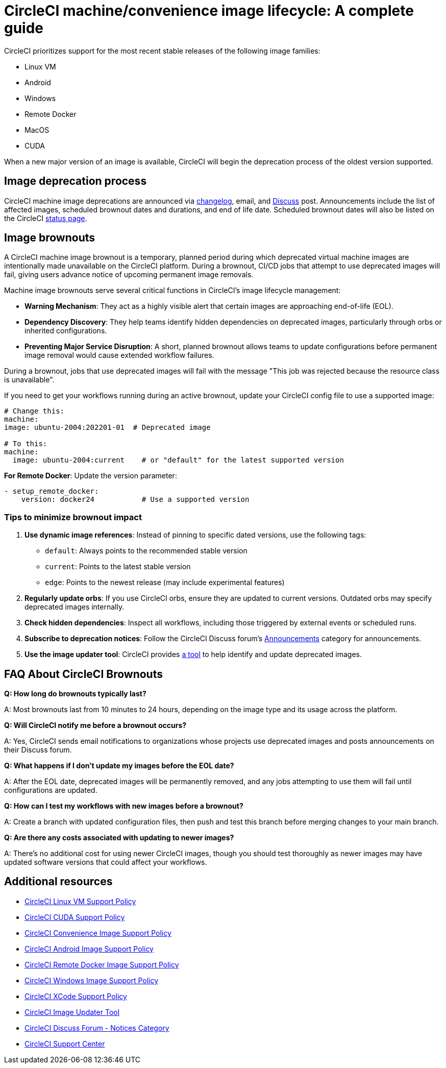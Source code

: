 = CircleCI machine/convenience image lifecycle: A complete guide
:page-platform: Cloud
:page-description: CircleCI Machine/Convenience Image Lifecycle
:experimental:

CircleCI prioritizes support for the most recent stable releases of the following image families:

* Linux VM
* Android
* Windows
* Remote Docker
* MacOS
* CUDA

When a new major version of an image is available, CircleCI will begin the deprecation process of the oldest version supported.

[#image-deprecation-process]
== Image deprecation process

CircleCI machine image deprecations are announced via link:https://circleci.com/changelog/[changelog], email, and link:https://discuss.circleci.com/c/announcements/39[Discuss] post. Announcements include the list of affected images, scheduled brownout dates and durations, and end of life date. Scheduled brownout dates will also be listed on the CircleCI link:https://status.circleci.com/[status page].

[#image-brownouts]
== Image brownouts

A CircleCI machine image brownout is a temporary, planned period during which deprecated virtual machine images are intentionally made unavailable on the CircleCI platform. During a brownout, CI/CD jobs that attempt to use deprecated images will fail, giving users advance notice of upcoming permanent image removals.

Machine image brownouts serve several critical functions in CircleCI's image lifecycle management:

* **Warning Mechanism**: They act as a highly visible alert that certain images are approaching end-of-life (EOL).
* **Dependency Discovery**: They help teams identify hidden dependencies on deprecated images, particularly through orbs or inherited configurations.
* **Preventing Major Service Disruption**: A short, planned brownout allows teams to update configurations before permanent image removal would cause extended workflow failures.

During a brownout, jobs that use deprecated images will fail with the message "This job was rejected because the resource class is unavailable".

If you need to get your workflows running during an active brownout, update your CircleCI config file to use a supported image:

[,yaml]
----
# Change this:
machine:
image: ubuntu-2004:202201-01  # Deprecated image

# To this:
machine:
  image: ubuntu-2004:current    # or "default" for the latest supported version
----

**For Remote Docker**: Update the version parameter:

[,yaml]
----
- setup_remote_docker:
    version: docker24           # Use a supported version
----

=== Tips to minimize brownout impact

1. **Use dynamic image references**: Instead of pinning to specific dated versions, use the following tags:
** `default`: Always points to the recommended stable version
** `current`: Points to the latest stable version
** `edge`: Points to the newest release (may include experimental features)
2. **Regularly update orbs**: If you use CircleCI orbs, ensure they are updated to current versions. Outdated orbs may specify deprecated images internally.
3. **Check hidden dependencies**: Inspect all workflows, including those triggered by external events or scheduled runs.
4. **Subscribe to deprecation notices**: Follow the CircleCI Discuss forum's link:https://discuss.circleci.com/c/announcements/39[Announcements] category for announcements.
5. **Use the image updater tool**: CircleCI provides link:https://github.com/CircleCI-Public/image-updater[a tool] to help identify and update deprecated images.

[#brownout-faq]
== FAQ About CircleCI Brownouts
**Q: How long do brownouts typically last?**

A: Most brownouts last from 10 minutes to 24 hours, depending on the image type and its usage across the platform.

**Q: Will CircleCI notify me before a brownout occurs?**

A: Yes, CircleCI sends email notifications to organizations whose projects use deprecated images and posts announcements on their Discuss forum.

**Q: What happens if I don't update my images before the EOL date?**

A: After the EOL date, deprecated images will be permanently removed, and any jobs attempting to use them will fail until configurations are updated.

**Q: How can I test my workflows with new images before a brownout?**

A: Create a branch with updated configuration files, then push and test this branch before merging changes to your main branch.

**Q: Are there any costs associated with updating to newer images?**

A: There's no additional cost for using newer CircleCI images, though you should test thoroughly as newer images may have updated software versions that could affect your workflows.

[#additional-resources]
== Additional resources

- xref:guides:execution-managed:linux-vm-support-policy.adoc[CircleCI Linux VM Support Policy]
- xref:guides:execution-managed:linux-cuda-images-support-policy.adoc[CircleCI CUDA Support Policy]
- xref:guides:execution-managed:convenience-images-support-policy.adoc[CircleCI Convenience Image Support Policy]
- xref:guides:execution-managed:android-images-support-policy.adoc[CircleCI Android Image Support Policy]
- xref:guides:execution-managed:remote-docker-images-support-policy.adoc[CircleCI Remote Docker Image Support Policy]
- xref:guides:execution-managed:windows-images-support-policy.adoc[CircleCI Windows Image Support Policy]
- xref:guides:execution-managed:xcode-policy.adoc[CircleCI XCode Support Policy]
- link:https://github.com/CircleCI-Public/image-updater[CircleCI Image Updater Tool]
- link:https://discuss.circleci.com/c/announcements/notices/113[CircleCI Discuss Forum - Notices Category]
- link:https://support.circleci.com/hc/en-us[CircleCI Support Center]
